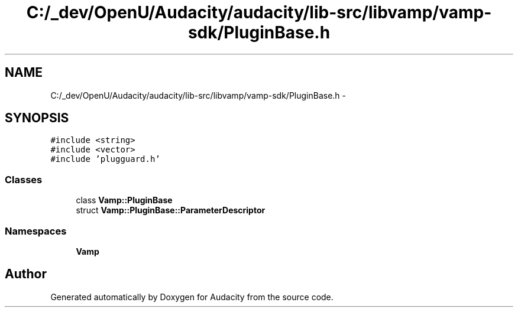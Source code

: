 .TH "C:/_dev/OpenU/Audacity/audacity/lib-src/libvamp/vamp-sdk/PluginBase.h" 3 "Thu Apr 28 2016" "Audacity" \" -*- nroff -*-
.ad l
.nh
.SH NAME
C:/_dev/OpenU/Audacity/audacity/lib-src/libvamp/vamp-sdk/PluginBase.h \- 
.SH SYNOPSIS
.br
.PP
\fC#include <string>\fP
.br
\fC#include <vector>\fP
.br
\fC#include 'plugguard\&.h'\fP
.br

.SS "Classes"

.in +1c
.ti -1c
.RI "class \fBVamp::PluginBase\fP"
.br
.ti -1c
.RI "struct \fBVamp::PluginBase::ParameterDescriptor\fP"
.br
.in -1c
.SS "Namespaces"

.in +1c
.ti -1c
.RI " \fBVamp\fP"
.br
.in -1c
.SH "Author"
.PP 
Generated automatically by Doxygen for Audacity from the source code\&.

